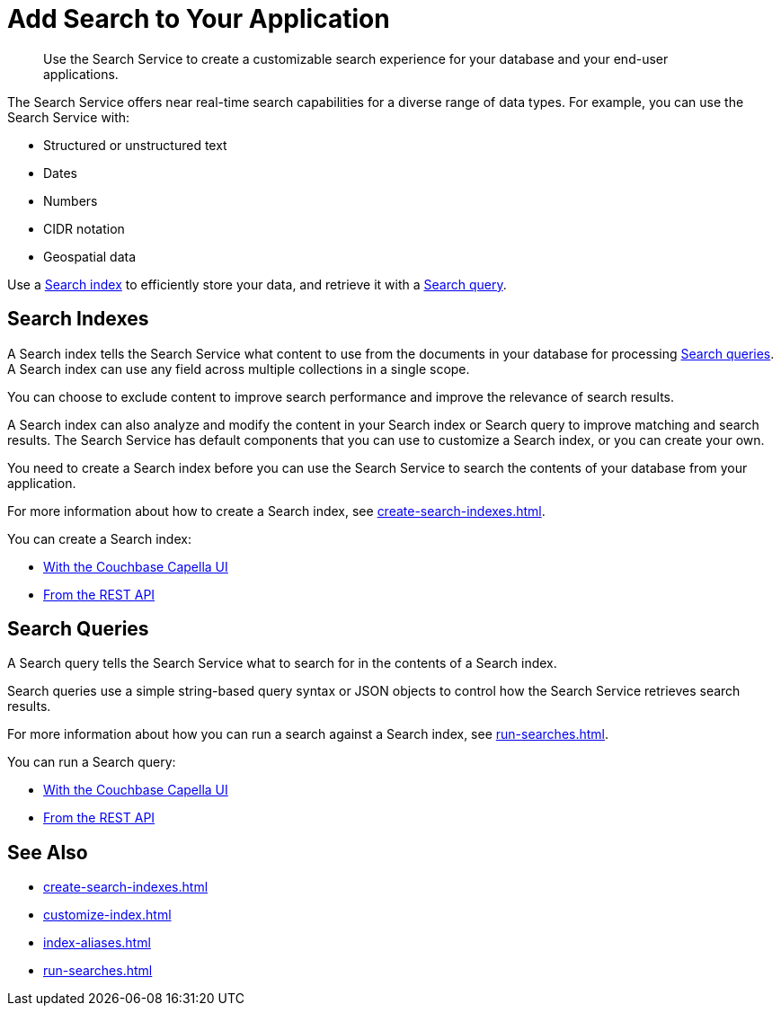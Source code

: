 = Add Search to Your Application
:page-topic-type: concept
:description: Use the Search Service to create a customizable search experience for your database and your end-user applications. 

[abstract]
{description}

The Search Service offers near real-time search capabilities for a diverse range of data types. 
For example, you can use the Search Service with: 

* Structured or unstructured text
* Dates
* Numbers
* CIDR notation
* Geospatial data 

Use a <<indexes,Search index>> to efficiently store your data, and retrieve it with a <<queries,Search query>>.

[#indexes]
== Search Indexes

A Search index tells the Search Service what content to use from the documents in your database for processing <<queries,Search queries>>. 
A Search index can use any field across multiple collections in a single scope.

You can choose to exclude content to improve search performance and improve the relevance of search results.

A Search index can also analyze and modify the content in your Search index or Search query to improve matching and search results. 
The Search Service has default components that you can use to customize a Search index, or you can create your own.

You need to create a Search index before you can use the Search Service to search the contents of your database from your application. 

For more information about how to create a Search index, see xref:create-search-indexes.adoc[].  

You can create a Search index:

* xref:create-search-index-ui.adoc[With the Couchbase Capella UI]
//* With the Couchbase SDKs
* xref:create-search-index-rest-api.adoc[From the REST API]

[#queries]
== Search Queries 

A Search query tells the Search Service what to search for in the contents of a Search index. 

Search queries use a simple string-based query syntax or JSON objects to control how the Search Service retrieves search results.

For more information about how you can run a search against a Search index, see xref:run-searches.adoc[].

You can run a Search query:

* xref:simple-search-ui.adoc[With the Couchbase Capella UI] 
//* With the Couchbase SDKs
* xref:simple-search-rest-api.adoc[From the REST API]

== See Also 

* xref:create-search-indexes.adoc[]
* xref:customize-index.adoc[]
* xref:index-aliases.adoc[]
* xref:run-searches.adoc[]
